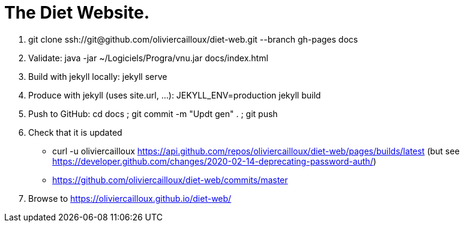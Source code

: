 = The Diet Website.

. git clone ssh://git@github.com/oliviercailloux/diet-web.git --branch gh-pages docs
. Validate: java -jar ~/Logiciels/Progra/vnu.jar docs/index.html 
. Build with jekyll locally: jekyll serve
. Produce with jekyll (uses site.url, …): JEKYLL_ENV=production jekyll build
. Push to GitHub: cd docs ; git commit -m "Updt gen" . ; git push
. Check that it is updated
** curl -u oliviercailloux https://api.github.com/repos/oliviercailloux/diet-web/pages/builds/latest (but see https://developer.github.com/changes/2020-02-14-deprecating-password-auth/)
** https://github.com/oliviercailloux/diet-web/commits/master
. Browse to https://oliviercailloux.github.io/diet-web/
